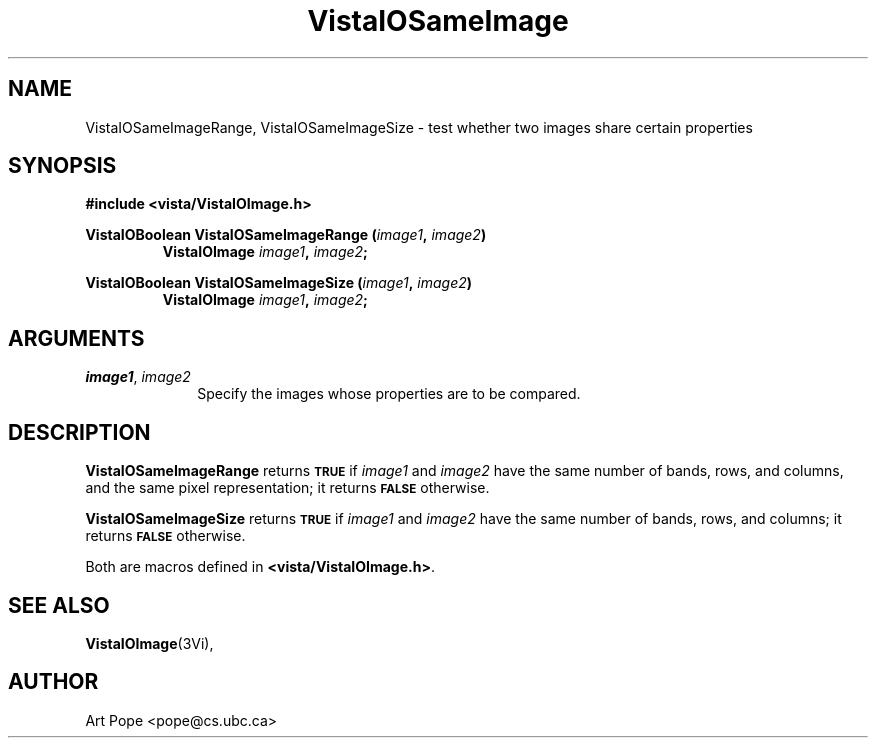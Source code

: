 .ds VistaIOn 2.1
.TH VistaIOSameImage 3Vi "24 April 1993" "Vista VistaIOersion \*(VistaIOn"
.SH NAME
VistaIOSameImageRange, VistaIOSameImageSize \- test whether two images share certain properties
.SH SYNOPSIS
.nf
.B "#include <vista/VistaIOImage.h>"
.PP
.ft B
VistaIOBoolean VistaIOSameImageRange (\fIimage1\fP, \fIimage2\fP)
.RS
VistaIOImage \fIimage1\fP, \fIimage2\fP;
.RE
.PP
.ft B
VistaIOBoolean VistaIOSameImageSize (\fIimage1\fP, \fIimage2\fP)
.RS
VistaIOImage \fIimage1\fP, \fIimage2\fP;
.RE
.fi
.SH ARGUMENTS
.IP "\fIimage1\fP, \fIimage2\fP" 10n
Specify the images whose properties are to be compared.
.SH DESCRIPTION
\fBVistaIOSameImageRange\fP returns
.SB TRUE
if \fIimage1\fP and \fIimage2\fP have the
same number of bands, rows, and columns, and the same pixel representation;
it returns
.SB FALSE
otherwise.
.PP
\fBVistaIOSameImageSize\fP returns 
.SB TRUE
if \fIimage1\fP and \fIimage2\fP have the same
number of bands, rows, and columns; it returns 
.SB FALSE
otherwise.
.PP
Both are macros defined in \fB<vista/VistaIOImage.h>\fP.
.SH "SEE ALSO"
.BR VistaIOImage (3Vi),

.SH AUTHOR
Art Pope <pope@cs.ubc.ca>

